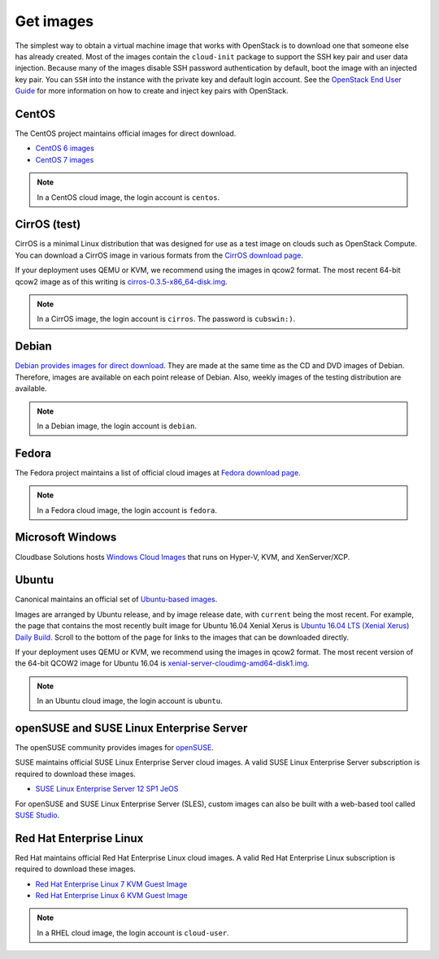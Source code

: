 ==========
Get images
==========

The simplest way to obtain a virtual machine image that works with
OpenStack is to download one that someone else has already
created. Most of the images contain the ``cloud-init`` package to
support the SSH key pair and user data injection.
Because many of the images disable SSH password authentication
by default, boot the image with an injected key pair.
You can ``SSH`` into the instance with the private key and default
login account. See the `OpenStack End User Guide
<https://docs.openstack.org/user-guide/configure-access-and-security-for-instances.html>`_
for more information on how to create and inject key pairs with OpenStack.

CentOS
~~~~~~

The CentOS project maintains official images for direct download.

* `CentOS 6 images <http://cloud.centos.org/centos/6/images/>`_
* `CentOS 7 images <http://cloud.centos.org/centos/7/images/>`_

.. note::

   In a CentOS cloud image, the login account is ``centos``.

CirrOS (test)
~~~~~~~~~~~~~

CirrOS is a minimal Linux distribution that was designed for use
as a test image on clouds such as OpenStack Compute.
You can download a CirrOS image in various formats from the
`CirrOS download page <http://download.cirros-cloud.net>`_.

If your deployment uses QEMU or KVM, we recommend using the images
in qcow2 format. The most recent 64-bit qcow2 image as of this
writing is `cirros-0.3.5-x86_64-disk.img
<http://download.cirros-cloud.net/0.3.5/cirros-0.3.5-x86_64-disk.img>`_.

.. note::

   In a CirrOS image, the login account is ``cirros``.
   The password is ``cubswin:)``.

Debian
~~~~~~

`Debian provides images for direct download
<http://cdimage.debian.org/cdimage/openstack/>`_.
They are made at the same time as the CD and DVD images of Debian.
Therefore, images are available on each point release of Debian. Also,
weekly images of the testing distribution are available.

.. note::

   In a Debian image, the login account is ``debian``.

Fedora
~~~~~~

The Fedora project maintains a list of official cloud images at
`Fedora download page <https://getfedora.org/cloud/download/>`_.

.. note::

   In a Fedora cloud image, the login account is ``fedora``.

Microsoft Windows
~~~~~~~~~~~~~~~~~

Cloudbase Solutions hosts `Windows Cloud Images
<https://cloudbase.it/windows-cloud-images/>`_
that runs on Hyper-V, KVM, and XenServer/XCP.

Ubuntu
~~~~~~

Canonical maintains an official set of `Ubuntu-based images
<http://cloud-images.ubuntu.com/>`_.

Images are arranged by Ubuntu release, and by image release date,
with ``current`` being the most recent.
For example, the page that contains the most recently built image for
Ubuntu 16.04 Xenial Xerus is `Ubuntu 16.04 LTS (Xenial Xerus) Daily Build
<https://cloud-images.ubuntu.com/xenial/current/>`_.
Scroll to the bottom of the page for links to the images that can be
downloaded directly.

If your deployment uses QEMU or KVM, we recommend using the images
in qcow2 format.
The most recent version of the 64-bit QCOW2 image for Ubuntu 16.04 is
`xenial-server-cloudimg-amd64-disk1.img
<http://cloud-images.ubuntu.com/xenial/current/xenial-server-cloudimg-amd64-disk1.img>`_.

.. note::

   In an Ubuntu cloud image, the login account is ``ubuntu``.

openSUSE and SUSE Linux Enterprise Server
~~~~~~~~~~~~~~~~~~~~~~~~~~~~~~~~~~~~~~~~~

The openSUSE community provides images for `openSUSE
<http://download.opensuse.org/repositories/Cloud:/Images:/>`_.

SUSE maintains official SUSE Linux Enterprise Server cloud images.
A valid SUSE Linux Enterprise Server subscription is required to
download these images.

* `SUSE Linux Enterprise Server 12 SP1 JeOS
  <https://www.suse.com/products/server/jeos>`_

For openSUSE and SUSE Linux Enterprise Server (SLES), custom images can also
be built with a web-based tool called `SUSE Studio <https://susestudio.com>`_.

Red Hat Enterprise Linux
~~~~~~~~~~~~~~~~~~~~~~~~

Red Hat maintains official Red Hat Enterprise Linux cloud images.
A valid Red Hat Enterprise Linux subscription is required to
download these images.

* `Red Hat Enterprise Linux 7 KVM Guest Image
  <https://access.redhat.com/downloads/content/69/ver=/rhel---7/x86_64/product-downloads>`_
* `Red Hat Enterprise Linux 6 KVM Guest Image
  <https://rhn.redhat.com/rhn/software/channel/downloads/Download.do?cid=16952>`_

.. note::

   In a RHEL cloud image, the login account is ``cloud-user``.
